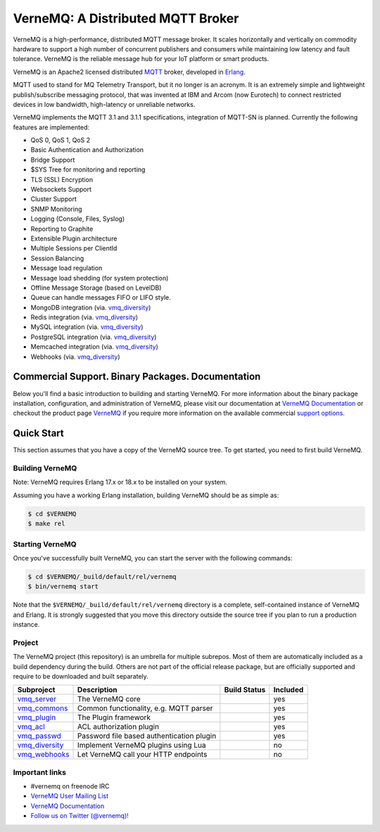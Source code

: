 
VerneMQ: A Distributed MQTT Broker
==================================
.. image:: https://i.imgur.com/bln3fK3.jpg
 :target: https://vernemq.com
 :alt: 'VerneMQ Logo'

VerneMQ is a high-performance, distributed MQTT message broker. It scales horizontally and vertically on commodity hardware to support a high number of concurrent publishers and consumers while maintaining low latency and fault tolerance. VerneMQ is the reliable message hub for your IoT platform or smart products.

VerneMQ is an Apache2 licensed distributed `MQTT <http://www.mqtt.org>`_ broker, developed in `Erlang <http://www.erlang.org>`_.

MQTT used to stand for MQ Telemetry Transport, but it no longer is an acronym. It is an extremely simple and lightweight publish/subscribe messaging protocol, that was invented at IBM and Arcom (now Eurotech) to connect restricted devices in low bandwidth, high-latency or unreliable networks.

VerneMQ implements the MQTT 3.1 and 3.1.1 specifications, integration of MQTT-SN is planned. Currently the following features are implemented:

* QoS 0, QoS 1, QoS 2
* Basic Authentication and Authorization
* Bridge Support
* $SYS Tree for monitoring and reporting
* TLS (SSL) Encryption
* Websockets Support
* Cluster Support
* SNMP Monitoring
* Logging (Console, Files, Syslog)
* Reporting to Graphite
* Extensible Plugin architecture
* Multiple Sessions per ClientId
* Session Balancing
* Message load regulation
* Message load shedding (for system protection)
* Offline Message Storage (based on LevelDB)
* Queue can handle messages FIFO or LIFO style.
* MongoDB integration (via. `vmq_diversity <https://github.com/erlio/vmq_diversity>`_)
* Redis integration (via. `vmq_diversity <https://github.com/erlio/vmq_diversity>`_)
* MySQL integration (via. `vmq_diversity <https://github.com/erlio/vmq_diversity>`_)
* PostgreSQL integration (via. `vmq_diversity <https://github.com/erlio/vmq_diversity>`_)
* Memcached integration (via. `vmq_diversity <https://github.com/erlio/vmq_diversity>`_)
* Webhooks (via. `vmq_diversity <https://github.com/erlio/vmq_diversity>`_)

Commercial Support. Binary Packages. Documentation
--------------------------------------------------

Below you'll find a basic introduction to building and starting VerneMQ. For more
information about the binary package installation, configuration, and administration 
of VerneMQ, please visit our documentation at `VerneMQ Documentation <https://vernemq.com/docs>`_ 
or checkout the product page `VerneMQ <https://vernemq.com>`_ if you require more
information on the available commercial `support options <https://vernemq.com/services.html>`_.

Quick Start
-----------

This section assumes that you have a copy of the VerneMQ source tree. To get
started, you need to first build VerneMQ.

Building VerneMQ
~~~~~~~~~~~~~~~~

Note: VerneMQ requires Erlang 17.x or 18.x to be installed on your system. 

Assuming you have a working Erlang installation, building VerneMQ should be as
simple as:

.. code-block:: ini

    $ cd $VERNEMQ
    $ make rel

Starting VerneMQ
~~~~~~~~~~~~~~~~

Once you've successfully built VerneMQ, you can start the server with the following
commands:

.. code-block:: ini

    $ cd $VERNEMQ/_build/default/rel/vernemq
    $ bin/vernemq start

Note that the ``$VERNEMQ/_build/default/rel/vernemq`` directory is a complete, 
self-contained instance of VerneMQ and Erlang. It is strongly suggested that you
move this directory outside the source tree if you plan to run a production 
instance.

Project
~~~~~~~

The VerneMQ project (this repository) is an umbrella for multiple subrepos. Most of them are automatically included as a build dependency during the build. Others are not part of the official release package, but are officially supported and require to be downloaded and built separately.

+------------------------------------------------------------+-----------------------------------------------------+-------------------------------------------------------------+----------+
| Subproject                                                 | Description                                         | Build Status                                                | Included |
+============================================================+=====================================================+=============================================================+==========+
| `vmq_server <https://github.com/erlio/vmq_server>`_        | The VerneMQ core                                    | .. image:: https://travis-ci.org/erlio/vmq_server.svg       | yes      +
|                                                            |                                                     |    :target: https://travis-ci.org/erlio/vmq_server          |          +
+------------------------------------------------------------+-----------------------------------------------------+-------------------------------------------------------------+----------+
| `vmq_commons <https://github.com/erlio/vmq_commons>`_      | Common functionality, e.g. MQTT parser              | .. image:: https://travis-ci.org/erlio/vmq_commons.svg      | yes      +
|                                                            |                                                     |    :target: https://travis-ci.org/erlio/vmq_commons         |          +
+------------------------------------------------------------+-----------------------------------------------------+-------------------------------------------------------------+----------+
| `vmq_plugin <https://github.com/erlio/vmq_plugin>`_        | The Plugin framework                                | .. image:: https://travis-ci.org/erlio/vmq_plugin.svg       | yes      +
|                                                            |                                                     |    :target: https://travis-ci.org/erlio/vmq_plugin          |          +
+------------------------------------------------------------+-----------------------------------------------------+-------------------------------------------------------------+----------+
| `vmq_acl <https://github.com/erlio/vmq_acl>`_              | ACL authorization plugin                            | .. image:: https://travis-ci.org/erlio/vmq_acl.svg          | yes      +
|                                                            |                                                     |    :target: https://travis-ci.org/erlio/vmq_acl             |          +
+------------------------------------------------------------+-----------------------------------------------------+-------------------------------------------------------------+----------+
| `vmq_passwd <https://github.com/erlio/vmq_passwd>`_        | Password file based authentication plugin           | .. image:: https://travis-ci.org/erlio/vmq_passwd.svg       | yes      +
|                                                            |                                                     |    :target: https://travis-ci.org/erlio/vmq_passwd          |          +
+------------------------------------------------------------+-----------------------------------------------------+-------------------------------------------------------------+----------+
| `vmq_diversity <https://github.com/erlio/vmq_diversity>`_  | Implement VerneMQ plugins using Lua                 | .. image:: https://travis-ci.org/erlio/vmq_diversity.svg    | no       +
|                                                            |                                                     |    :target: https://travis-ci.org/erlio/vmq_diversity       |          +
+------------------------------------------------------------+-----------------------------------------------------+-------------------------------------------------------------+----------+
| `vmq_webhooks <https://github.com/erlio/vmq_webhooks>`_    | Let VerneMQ call your HTTP endpoints                | .. image:: https://travis-ci.org/erlio/vmq_webhooks.svg     | no       +
|                                                            |                                                     |    :target: https://travis-ci.org/erlio/vmq_webhooks        |          +
+------------------------------------------------------------+-----------------------------------------------------+-------------------------------------------------------------+----------+

Important links
~~~~~~~~~~~~~~~~

* \#vernemq on freenode IRC
* `VerneMQ User Mailing List <http://vernemq.com/mailman/listinfo/vernemq-list_verne.mq>`_ 
* `VerneMQ Documentation <http://vernemq.com/docs>`_ 
* `Follow us on Twitter (@vernemq)! <https://twitter.com/vernemq>`_ 

